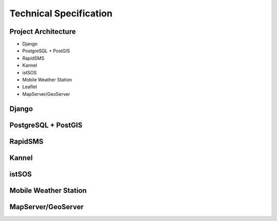 .. _technical:

=======================
Technical Specification
=======================

Project Architecture
--------------------

* Django
* PostgreSQL + PostGIS
* RapidSMS
* Kannel
* istSOS
* Mobile Weather Station
* Leaflet
* MapServer/GeoServer

Django
------

PostgreSQL + PostGIS
--------------------

RapidSMS
--------

Kannel
------

istSOS
------

Mobile Weather Station
----------------------

MapServer/GeoServer
-------------------

